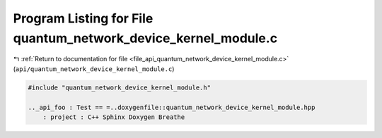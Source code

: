 
.. _program_listing_file_api_quantum_network_device_kernel_module.c:

Program Listing for File quantum_network_device_kernel_module.c
===============================================================

|exhale_lsh| :ref:`Return to documentation for file <file_api_quantum_network_device_kernel_module.c>` (``api/quantum_network_device_kernel_module.c``)

.. |exhale_lsh| unicode:: U+021B0 .. UPWARDS ARROW WITH TIP LEFTWARDS

.. code-block:: cpp

   #include "quantum_network_device_kernel_module.h"
   
   .._api_foo : Test == =..doxygenfile::quantum_network_device_kernel_module.hpp
       : project : C++ Sphinx Doxygen Breathe
